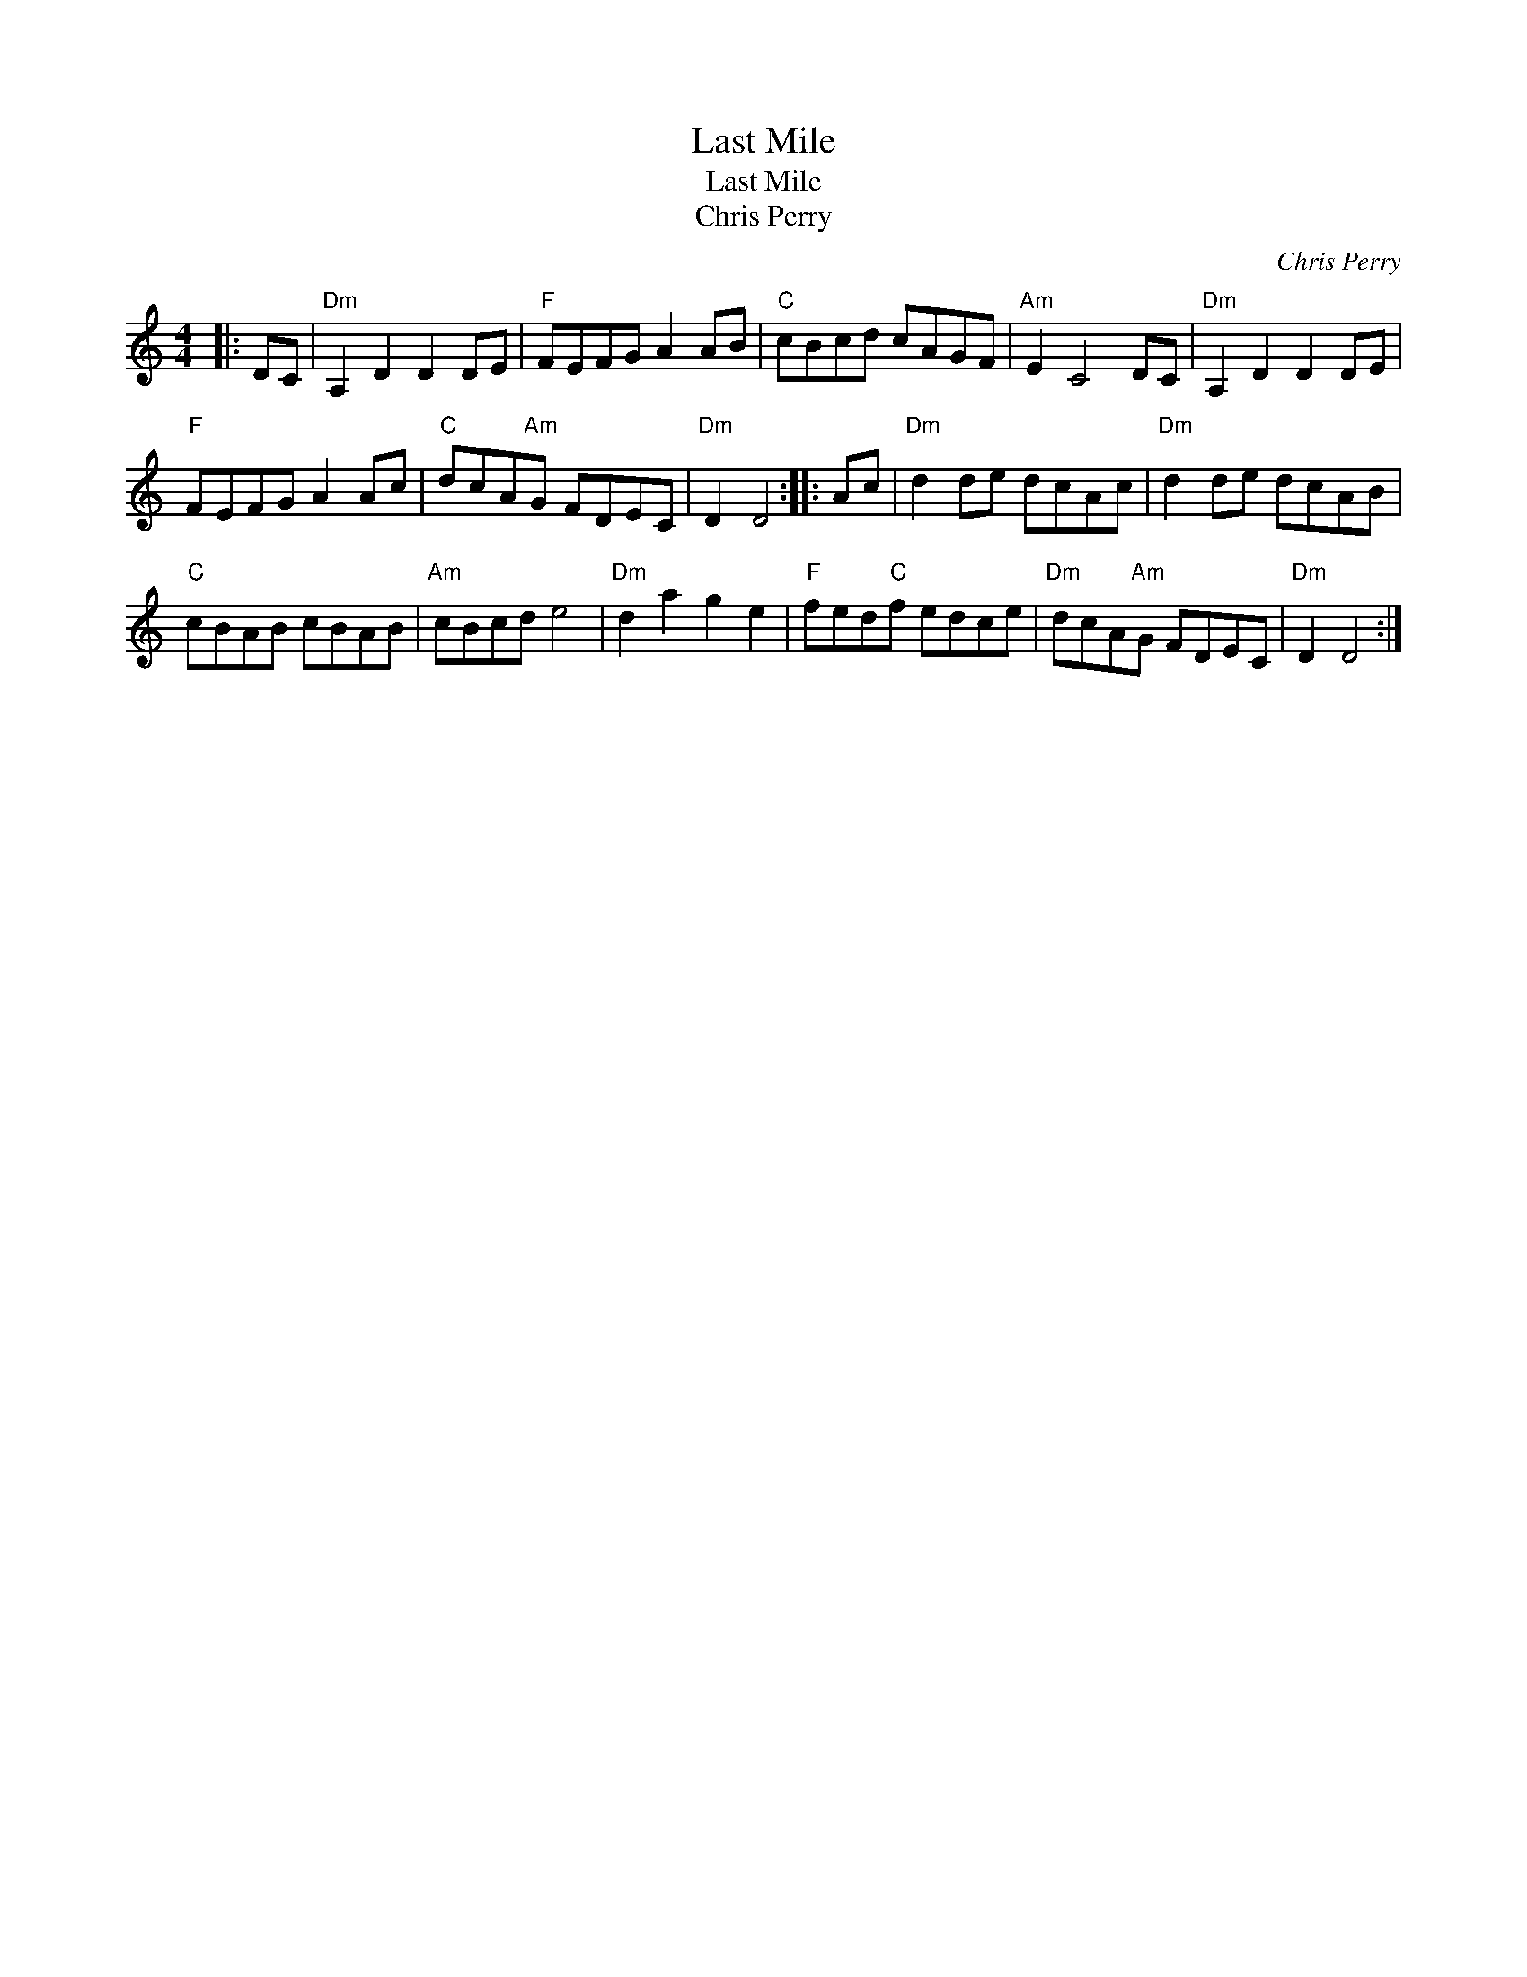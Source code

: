 X:1
T:Last Mile
T:Last Mile
T:Chris Perry
C:Chris Perry
L:1/8
M:4/4
K:C
V:1 treble 
V:1
|: DC |"Dm" A,2 D2 D2 DE |"F" FEFG A2 AB |"C" cBcd cAGF |"Am" E2 C4 DC |"Dm" A,2 D2 D2 DE | %6
"F" FEFG A2 Ac |"C" dcA"Am"G FDEC |"Dm" D2 D4 :: Ac |"Dm" d2 de dcAc |"Dm" d2 de dcAB | %12
"C" cBAB cBAB |"Am" cBcd e4 |"Dm" d2 a2 g2 e2 |"F" fed"C"f edce |"Dm" dcA"Am"G FDEC |"Dm" D2 D4 :| %18

